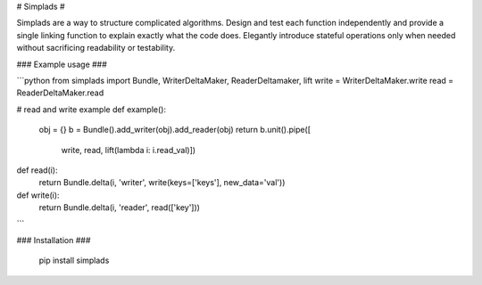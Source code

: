 # Simplads #

Simplads are a way to structure complicated algorithms. Design and test each function independently and provide a single linking function to explain exactly what the code does. Elegantly introduce stateful operations only when needed without sacrificing readability or testability.

### Example usage ###

```python
from simplads import Bundle, WriterDeltaMaker, ReaderDeltamaker, lift
write = WriterDeltaMaker.write
read = ReaderDeltaMaker.read

# read and write example
def example():
    obj = {}
    b = Bundle().add_writer(obj).add_reader(obj)
    return b.unit().pipe([
        write,
        read,
        lift(lambda i: i.read_val)])

def read(i):
    return Bundle.delta(i, 'writer', write(keys=['keys'], new_data='val'))

def write(i):
    return Bundle.delta(i, 'reader', read(['key']))
```

### Installation ###

    pip install simplads


